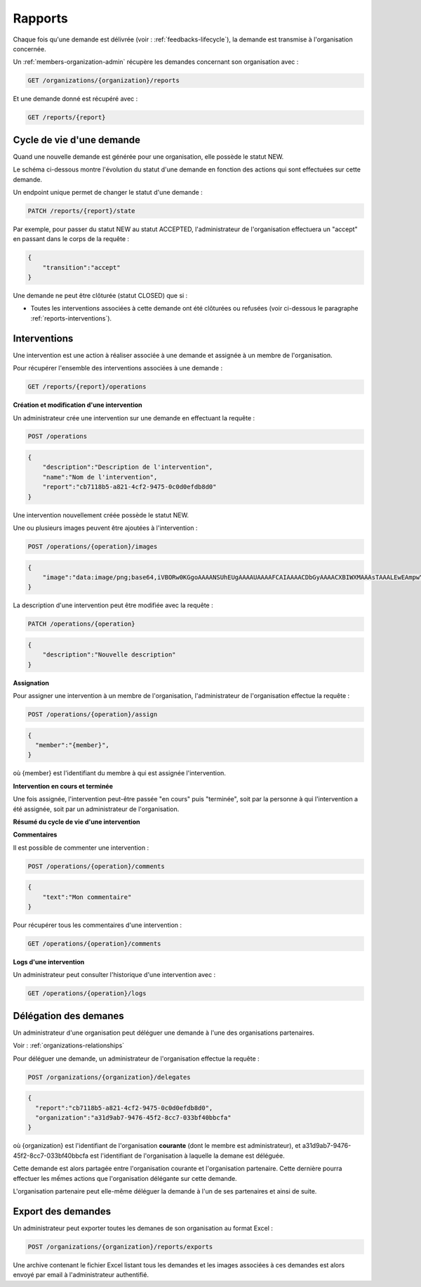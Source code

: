.. _reports:

Rapports
========

Chaque fois qu'une demande est délivrée (voir : :ref:`feedbacks-lifecycle`), la demande est transmise à l'organisation concernée.

Un :ref:`members-organization-admin` récupère les demandes concernant son organisation avec :

.. code-block:: bash

    GET /organizations/{organization}/reports

Et une demande donné est récupéré avec :

.. code-block:: bash

    GET /reports/{report}

.. _reports-lifecycle:

Cycle de vie d'une demande
-------------------------

Quand une nouvelle demande est générée pour une organisation, elle possède le statut NEW.

Le schéma ci-dessous montre l'évolution du statut d'une demande en fonction des actions qui sont effectuées sur cette demande.

.. image:: images/report_workflow.png

Un endpoint unique permet de changer le statut d'une demande :

.. code-block:: bash

    PATCH /reports/{report}/state

Par exemple, pour passer du statut NEW au statut ACCEPTED, l'administrateur de l'organisation effectuera un "accept" en passant dans le corps de la requête :

.. code-block:: json

    {
        "transition":"accept"
    }

Une demande ne peut être clôturée (statut CLOSED) que si :

- Toutes les interventions associées à cette demande ont été clôturées ou refusées (voir ci-dessous le paragraphe :ref:`reports-interventions`).

.. _reports-operations:

Interventions
----------

Une intervention est une action à réaliser associée à une demande et assignée à un membre de l'organisation.

Pour récupérer l'ensemble des interventions associées à une demande :

.. code-block:: bash

    GET /reports/{report}/operations

**Création et modification d'une intervention**

Un administrateur crée une intervention sur une demande en effectuant la requête :

.. code-block:: bash

    POST /operations

.. code-block:: json

    {
        "description":"Description de l'intervention",
        "name":"Nom de l'intervention",
        "report":"cb7118b5-a821-4cf2-9475-0c0d0efdb8d0"
    }

Une intervention nouvellement créée possède le statut NEW.

Une ou plusieurs images peuvent être ajoutées à l'intervention :

.. code-block:: bash

    POST /operations/{operation}/images

.. code-block:: json

    {
        "image":"data:image/png;base64,iVBORw0KGgoAAAANSUhEUgAAAAUAAAAFCAIAAAACDbGyAAAACXBIWXMAAAsTAAALEwEAmpwYAAAAB3RJTUUH4QIVDRUfvq7u+AAAABl0RVh0Q29tbWVudABDcmVhdGVkIHdpdGggR0lNUFeBDhcAAAAUSURBVAjXY3wrIcGABJgYUAGpfABZiwEnbOeFrwAAAABJRU5ErkJggg=="
    }

La description d'une intervention peut être modifiée avec la requête :

.. code-block:: bash

    PATCH /operations/{operation}

.. code-block:: json

    {
        "description":"Nouvelle description"
    }

**Assignation**

Pour assigner une intervention à un membre de l'organisation, l'administrateur de l'organisation effectue la requête :

.. code-block:: bash

    POST /operations/{operation}/assign
.. code-block:: bash

    {
      "member":"{member}",
    }

où {member} est l'identifiant du membre à qui est assignée l'intervention.

**Intervention en cours et terminée**

Une fois assignée, l'intervention peut-être passée "en cours" puis "terminée", soit par la personne à qui l'intervention a été assignée, soit par un administrateur de l'organisation.

**Résumé du cycle de vie d'une intervention**

.. image:: images/operation_workflow.png

**Commentaires**

Il est possible de commenter une intervention :

.. code-block:: bash

    POST /operations/{operation}/comments

.. code-block:: json

    {
        "text":"Mon commentaire"
    }

Pour récupérer tous les commentaires d'une intervention :

.. code-block:: bash

    GET /operations/{operation}/comments

**Logs d'une intervention**

Un administrateur peut consulter l'historique d'une intervention avec :

.. code-block:: bash

    GET /operations/{operation}/logs

.. _reports-delegation:

Délégation des demanes
----------------------

Un administrateur d'une organisation peut déléguer une demande à l'une des organisations partenaires.

Voir : :ref:`organizations-relationships`

Pour déléguer une demande, un administrateur de l'organisation effectue la requête :

.. code-block:: bash

    POST /organizations/{organization}/delegates

.. code-block:: json

    {
      "report":"cb7118b5-a821-4cf2-9475-0c0d0efdb8d0",
      "organization":"a31d9ab7-9476-45f2-8cc7-033bf40bbcfa"
    }

où {organization} est l'identifiant de l'organisation **courante** (dont le membre est administrateur), et a31d9ab7-9476-45f2-8cc7-033bf40bbcfa est l'identifiant de l'organisation à laquelle la demane est déléguée.

Cette demande est alors partagée entre l'organisation courante et l'organisation partenaire. Cette dernière pourra effectuer les mếmes actions que l'organisation délégante sur cette demande.

L'organisation partenaire peut elle-même déléguer la demande à l'un de ses partenaires et ainsi de suite.

.. _reports-export:

Export des demandes
-------------------

Un administrateur peut exporter toutes les demanes de son organisation au format Excel :

.. code-block:: bash

    POST /organizations/{organization}/reports/exports

Une archive contenant le fichier Excel listant tous les demandes et les images associées à ces demandes est alors envoyé par email à l'administrateur authentifié.

